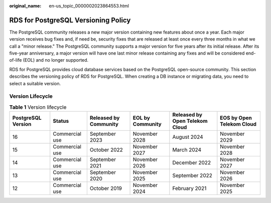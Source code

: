 :original_name: en-us_topic_0000002023864553.html

.. _en-us_topic_0000002023864553:

RDS for PostgreSQL Versioning Policy
====================================

The PostgreSQL community releases a new major version containing new features about once a year. Each major version receives bug fixes and, if need be, security fixes that are released at least once every three months in what we call a "minor release." The PostgreSQL community supports a major version for five years after its initial release. After its five-year anniversary, a major version will have one last minor release containing any fixes and will be considered end-of-life (EOL) and no longer supported.

RDS for PostgreSQL provides cloud database services based on the PostgreSQL open-source community. This section describes the versioning policy of RDS for PostgreSQL. When creating a DB instance or migrating data, you need to select a suitable version.

Version Lifecycle
-----------------

.. table:: **Table 1** Version lifecycle

   +--------------------+----------------+-----------------------+------------------+--------------------------------+---------------------------+
   | PostgreSQL Version | Status         | Released by Community | EOL by Community | Released by Open Telekom Cloud | EOS by Open Telekom Cloud |
   +====================+================+=======================+==================+================================+===========================+
   | 16                 | Commercial use | September 2023        | November 2028    | August 2024                    | November 2029             |
   +--------------------+----------------+-----------------------+------------------+--------------------------------+---------------------------+
   | 15                 | Commercial use | October 2022          | November 2027    | March 2024                     | November 2028             |
   +--------------------+----------------+-----------------------+------------------+--------------------------------+---------------------------+
   | 14                 | Commercial use | September 2021        | November 2026    | December 2022                  | November 2027             |
   +--------------------+----------------+-----------------------+------------------+--------------------------------+---------------------------+
   | 13                 | Commercial use | September 2020        | November 2025    | September 2022                 | November 2026             |
   +--------------------+----------------+-----------------------+------------------+--------------------------------+---------------------------+
   | 12                 | Commercial use | October 2019          | November 2024    | February 2021                  | November 2025             |
   +--------------------+----------------+-----------------------+------------------+--------------------------------+---------------------------+
